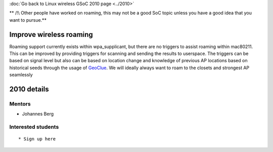 :doc:`Go back to Linux wireless GSoC 2010 page <../2010>`

\*\* /!\\ Other people have worked on roaming, this may not be a good SoC topic unless you have a good idea that you want to pursue.*\*

Improve wireless roaming
------------------------

Roaming support currently exists within wpa_supplicant, but there are no triggers to assist roaming within mac80211. This can be improved by providing triggers for scanning and sending the results to userspace. The triggers can be based on signal level but also can be based on location change and knowledge of previous AP locations based on historical seeds through the usage of `GeoClue <http://www.freedesktop.org/wiki/Software/GeoClue>`__. We will ideally always want to roam to the closets and strongest AP seamlessly

2010 details
------------

Mentors
~~~~~~~

-  Johannes Berg

Interested students
~~~~~~~~~~~~~~~~~~~

::

     * Sign up here 
